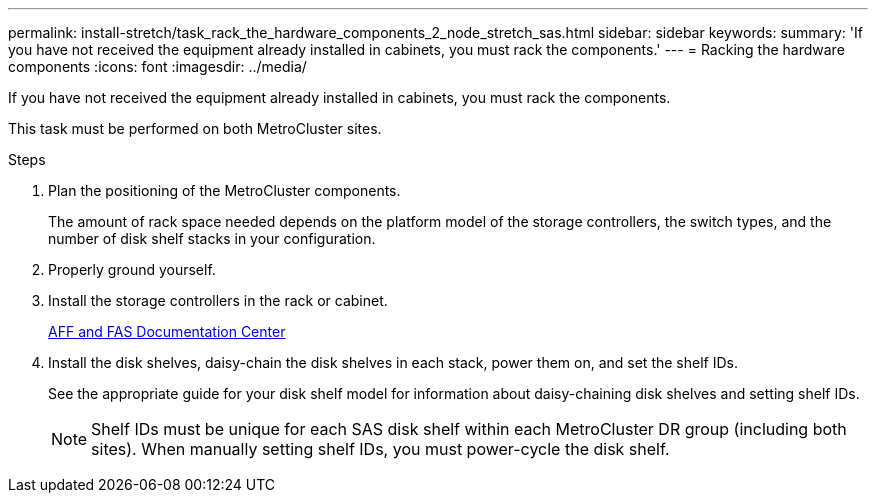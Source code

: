 ---
permalink: install-stretch/task_rack_the_hardware_components_2_node_stretch_sas.html
sidebar: sidebar
keywords:
summary: 'If you have not received the equipment already installed in cabinets, you must rack the components.'
---
= Racking the hardware components
:icons: font
:imagesdir: ../media/

[.lead]
If you have not received the equipment already installed in cabinets, you must rack the components.

This task must be performed on both MetroCluster sites.

.Steps
. Plan the positioning of the MetroCluster components.
+
The amount of rack space needed depends on the platform model of the storage controllers, the switch types, and the number of disk shelf stacks in your configuration.

. Properly ground yourself.
. Install the storage controllers in the rack or cabinet.
+
https://docs.netapp.com/platstor/index.jsp[AFF and FAS Documentation Center]

. Install the disk shelves, daisy-chain the disk shelves in each stack, power them on, and set the shelf IDs.
+
See the appropriate guide for your disk shelf model for information about daisy-chaining disk shelves and setting shelf IDs.
+
NOTE: Shelf IDs must be unique for each SAS disk shelf within each MetroCluster DR group (including both sites). When manually setting shelf IDs, you must power-cycle the disk shelf.
